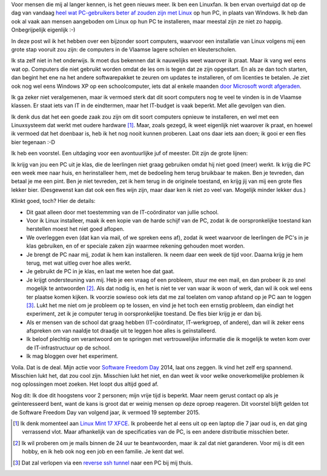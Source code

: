 .. title: Linux in de klas. Wedden voor een pintje?
.. slug: sfd-2014-mijn-uitdaging
.. date: 2014/09/19 21:43:59
.. tags: linux,mint,onderwijs,softwarefreedomday
.. link: 
.. description: Beste leerkracht, ik ga de uitdaging aan.
.. type: text

Voor mensen die mij al langer kennen, is het geen nieuws meer. Ik ben
een Linuxfan. Ik ben ervan overtuigd dat op de dag van vandaag `heel
wat PC-gebruikers beter af zouden zijn met Linux
</posts/een-computer-die-gewoon-werkt.html>`_ op hun PC,
in plaats van Windows.
Ik heb dan ook al vaak aan mensen aangeboden om
Linux op hun PC te installeren, maar meestal zijn ze niet zo happig.
Onbegrijpelijk eigenlijk :-)

In deze post wil ik het hebben over een bijzonder soort computers,
waarvoor een installatie van Linux volgens mij een grote stap vooruit zou
zijn: de computers in de Vlaamse lagere scholen en kleuterscholen.

Ik sta zelf niet in het onderwijs. Ik moet dus bekennen dat ik
nauwelijks weet waarover ik praat. Maar ik vang wel eens wat op.
Computers die niet gebruikt worden omdat de les
om is tegen dat ze zijn opgestart. En als ze dan toch starten, dan
begint het ene na het andere softwarepakket te zeuren om updates
te installeren, of om licenties te betalen. Je ziet ook nog wel eens
Windows XP op een schoolcomputer,
iets dat al enkele maanden `door Microsoft wordt afgeraden
<http://windows.microsoft.com/nl-be/windows/end-support-help>`_.

.. image:: /galleries/Linux_In_De_Klas/01_Windows_XP_is_dood.jpg

Ik ga zeker niet veralgemenen, maar ik vermoed sterk dat dit soort
computers nog te veel te vinden is in de Vlaamse klassen. Er staat iets
van IT in de eindtermen, maar het IT-budget is vaak beperkt.
Met alle gevolgen van dien.

Ik denk dus dat het een goede zaak zou zijn om dit soort
computers opnieuw te installeren, en wel met een Linuxsysteem
dat werkt met oudere hardware [#]_. Maar, zoals gezegd, ik weet eigenlijk
niet waarover ik praat, en hoewel ik vermoed dat het doenbaar is, heb ik
het nog nooit kunnen proberen. Laat ons daar iets aan doen; ik gooi er
een fles bier tegenaan :-D

.. image:: /galleries/Linux_In_De_Klas/02_Screenshot_Linux_Mint_XFCE.png

Ik heb een voorstel. Een uitdaging voor een avontuurlijke juf of meester. 
Dit zijn de grote lijnen:

Ik krijg van jou een PC uit je klas, die de leerlingen niet graag
gebruiken omdat hij niet goed (meer) werkt. Ik krijg die PC een week mee
naar huis, en herinstalleer hem, met de bedoeling hem terug bruikbaar
te maken. Ben je
tevreden, dan betaal je me een pint. Ben je niet tevreden, zet ik hem
terug in de originele toestand, en krijg jij van mij een grote fles
lekker bier. (Desgewenst kan dat ook een fles wijn zijn, maar daar ken
ik niet zo veel van. Mogelijk minder lekker dus.)

.. image:: /galleries/Linux_In_De_Klas/03_Niet_tevreden_bier_terug.jpg

Klinkt goed, toch? Hier de details:

* Dit gaat alleen door met toestemming van de IT-coördinator van jullie
  school.
* Voor ik Linux installeer, maak ik een kopie van de harde schijf van de
  PC, zodat ik de oorspronkelijke toestand kan herstellen moest het niet
  goed aflopen.
* We overleggen even (dat kan via mail, of we spreken eens af), zodat ik
  weet waarvoor de leerlingen de PC's in je klas gebruiken, en of er
  speciale zaken zijn waarmee rekening gehouden moet worden.
* Je brengt de PC naar mij, zodat ik hem kan installeren. Ik neem daar een
  week de tijd voor. Daarna krijg je hem terug, met wat uitleg over hoe
  alles werkt.
* Je gebruikt de PC in je klas, en laat me weten hoe dat gaat.
* Je krijgt ondersteuning van mij. Heb je een vraag of een probleem,
  stuur me een mail, en dan probeer ik zo snel mogelijk te antwoorden [#]_.
  Als dat nodig is, en het is niet te ver van waar ik woon of werk, dan
  wil ik ook wel eens ter plaatse komen kijken. Ik voorzie sowieso ook
  iets dat me zal toelaten om vanop afstand op je PC aan te loggen [#]_.
  Lukt het me niet om je probleem op te lossen, en vind je het toch een
  ernstig probleem, dan eindigt het experiment, zet ik je computer
  terug in oorspronkelijke toestand. De fles bier krijg je er dan bij.
* Als er mensen van de school dat graag hebben (IT-coördinator, 
  IT-werkgroep, of andere), dan wil ik zeker eens
  afspreken om van naaldje tot draadje uit te leggen hoe alles is
  geïnstalleerd.
* Ik beloof plechtig om verantwoord om te springen met
  vertrouwelijke informatie die ik mogelijk te weten kom over de
  IT-infrastructuur op de school.
* Ik mag bloggen over het experiment.

Voila. Dat is de deal. Mijn actie voor 
`Software Freedom Day <http://softwarefreedomday.org>`_ 2014, laat
ons zeggen. Ik vind het zelf erg spannend. Misschien lukt het, dat
zou cool zijn. Misschien lukt het niet, en dan weet ik voor welke
onoverkomelijke problemen ik nog oplossingen moet zoeken. Het loopt dus
altijd goed af.

.. image:: http://wiki.softwarefreedomday.org/Promote?action=AttachFile&do=get&target=web-banner-chat-participating-h.png

Nog dit: Ik doe dit hoogstens voor 2 personen; mijn vrije tijd is
beperkt. Maar neem gerust contact op als je geïnteresseerd bent, want
de kans is groot dat er weinig mensen op deze oproep reageren.
Dit voorstel blijft gelden tot de Software Freedom Day van volgend jaar,
ik vermoed 19
september 2015.

.. [#] Ik denk momenteel aan 
   `Linux Mint 17 XFCE <http://blog.linuxmint.com/?p=2656>`_. Ik
   probeerde het al eens uit op een laptop die 7 jaar oud is, en
   dat ging verrassend vlot. Maar afhankelijk van de specificaties
   van de PC, is een andere distributie misschien beter.

.. [#] Ik wil proberen om je mails binnen de 24 uur te beantwoorden,
   maar ik zal dat niet garanderen. Voor mij is dit een hobby, en
   ik heb ook nog een job en een familie. Je kent dat wel.

.. [#] Dat zal verlopen via een `reverse ssh tunnel
   <https://raymii.org/s/tutorials/Autossh_persistent_tunnels.html>`_
   naar een PC bij mij thuis.

